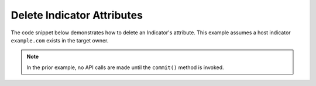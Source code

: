 Delete Indicator Attributes
"""""""""""""""""""""""""""

The code snippet below demonstrates how to delete an Indicator's attribute. This example assumes a host indicator ``example.com`` exists in the target owner.

.. code-block:: python
    :linenos:
    :emphasize-lines: 29

    ...

    tc = ThreatConnect(api_access_id, api_secret_key, api_default_org, api_base_url)

    indicators = tc.indicators()

    # set a filter to retrieve a specific host indicator: example.com
    filter1 = indicators.add_filter()
    filter1.add_indicator('example.com')

    try:
        indicators.retrieve()
    except RuntimeError as e:
        print('Error: {0}'.format(e))
        sys.exit(1)

    for indicator in indicators:
        print(indicator.indicator)

        # load the indicator's attributes
        indicator.load_attributes()

        # iterate through the indicator's attributes
        for attribute in indicator.attributes:
            print(attribute.id)

            # if the current attribute is a description attribute, delete it
            if attribute.type == 'Description':
                indicator.delete_attribute(attribute.id)

        # commit the changes
        indicator.commit()

.. note:: In the prior example, no API calls are made until the ``commit()`` method is invoked.
